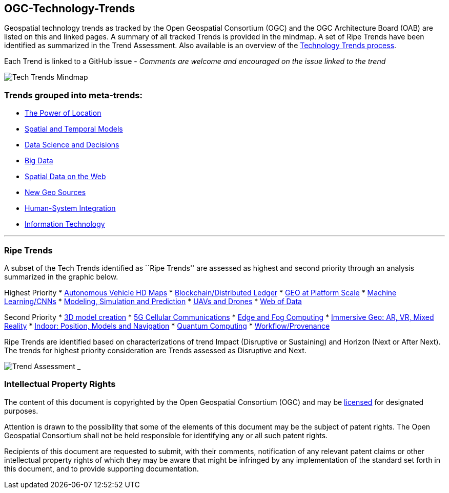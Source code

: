 [[ogc-technology-trends]]
OGC-Technology-Trends
---------------------

Geospatial technology trends as tracked by the Open Geospatial
Consortium (OGC) and the OGC Architecture Board (OAB) are listed on this
and linked pages. A summary of all tracked Trends is provided in the
mindmap. A set of Ripe Trends have been identified as summarized in the
Trend Assessment. Also available is an overview of the
http://www.opengeospatial.org/OGCTechTrends[Technology Trends process].

Each Trend is linked to a GitHub issue - _Comments are welcome and
encouraged on the issue linked to the trend_

image:images/TechTrendsMindmap.png[Tech Trends Mindmap]

[[trends-grouped-into-meta-trends]]
Trends grouped into meta-trends:
~~~~~~~~~~~~~~~~~~~~~~~~~~~~~~~~

* link:chapter-01.adoc[The Power of Location]
* link:chapter-02.adoc[Spatial and Temporal Models]
* link:chapter-04.adoc[Data Science and Decisions]
* link:chapter-03.adoc[Big Data]
* link:chapter-05.adoc[Spatial Data on the Web]
* link:chapter-06.adoc[New Geo Sources]
* link:chapter-07.adoc[Human-System Integration]
* link:chapter-08.adoc[Information Technology]

'''''

[[ripe-trends]]
Ripe Trends
~~~~~~~~~~~

A subset of the Tech Trends identified as ``Ripe Trends'' are assessed
as highest and second priority through an analysis summarized in the
graphic below.

Highest Priority * link:Trends/AutonomousVehiclesHDMaps.adoc[Autonomous
Vehicle HD Maps] *
link:Trends/BlockchainAnddistributedledger.adoc[Blockchain/Distributed
Ledger] * link:Trends/GEOAtPlatformScale.adoc[GEO at Platform Scale] *
link:Trends/MachineLearning.adoc[Machine Learning/CNNs] *
link:Trends/ModSimPredict.adoc[Modeling, Simulation and Prediction] *
link:Trends/UXS.adoc[UAVs and Drones] * link:Trends/WebofData.adoc[Web
of Data]

Second Priority * link:Trends/3DModels.adoc[3D model creation] *
link:Trends/5G.adoc[5G Cellular Communications] *
link:Trends/EdgeIntelligenceAndFogComputing.adoc[Edge and Fog Computing]
* link:Trends/ImmersiveGeo.adoc[Immersive Geo: AR, VR, Mixed Reality] *
link:Trends/Indoor.adoc[Indoor: Position, Models and Navigation] *
link:Trends/QuantumComputing.adoc[Quantum Computing] *
link:Trends/WorkflowAndProvenance.adoc[Workflow/Provenance]

Ripe Trends are identified based on characterizations of trend Impact
(Disruptive or Sustaining) and Horizon (Next or After Next). The trends
for highest priority consideration are Trends assessed as Disruptive and
Next.

image:images/TrendAssessment.png[Trend Assessment] ___________

[[intellectual-property-rights]]
Intellectual Property Rights
~~~~~~~~~~~~~~~~~~~~~~~~~~~~

The content of this document is copyrighted by the Open Geospatial
Consortium (OGC) and may be
https://github.com/opengeospatial/er_template/blob/master/LICENSE[licensed]
for designated purposes.

Attention is drawn to the possibility that some of the elements of this
document may be the subject of patent rights. The Open Geospatial
Consortium shall not be held responsible for identifying any or all such
patent rights.

Recipients of this document are requested to submit, with their
comments, notification of any relevant patent claims or other
intellectual property rights of which they may be aware that might be
infringed by any implementation of the standard set forth in this
document, and to provide supporting documentation.
